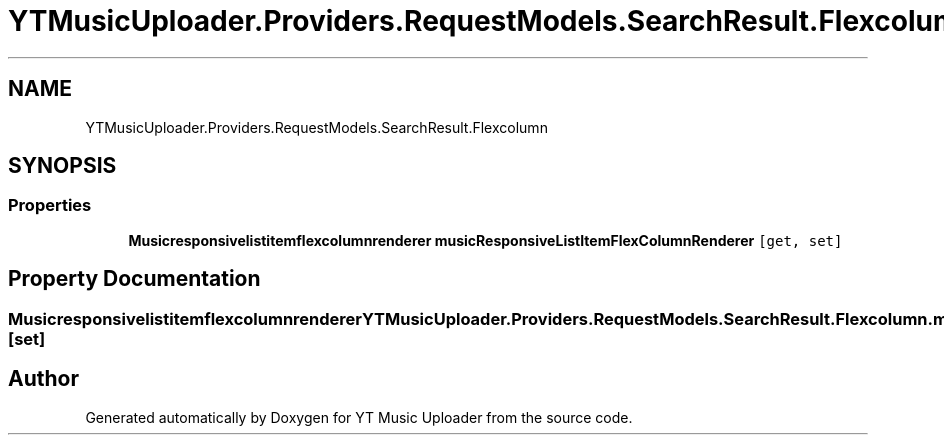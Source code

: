 .TH "YTMusicUploader.Providers.RequestModels.SearchResult.Flexcolumn" 3 "Fri Aug 28 2020" "YT Music Uploader" \" -*- nroff -*-
.ad l
.nh
.SH NAME
YTMusicUploader.Providers.RequestModels.SearchResult.Flexcolumn
.SH SYNOPSIS
.br
.PP
.SS "Properties"

.in +1c
.ti -1c
.RI "\fBMusicresponsivelistitemflexcolumnrenderer\fP \fBmusicResponsiveListItemFlexColumnRenderer\fP\fC [get, set]\fP"
.br
.in -1c
.SH "Property Documentation"
.PP 
.SS "\fBMusicresponsivelistitemflexcolumnrenderer\fP YTMusicUploader\&.Providers\&.RequestModels\&.SearchResult\&.Flexcolumn\&.musicResponsiveListItemFlexColumnRenderer\fC [get]\fP, \fC [set]\fP"


.SH "Author"
.PP 
Generated automatically by Doxygen for YT Music Uploader from the source code\&.
